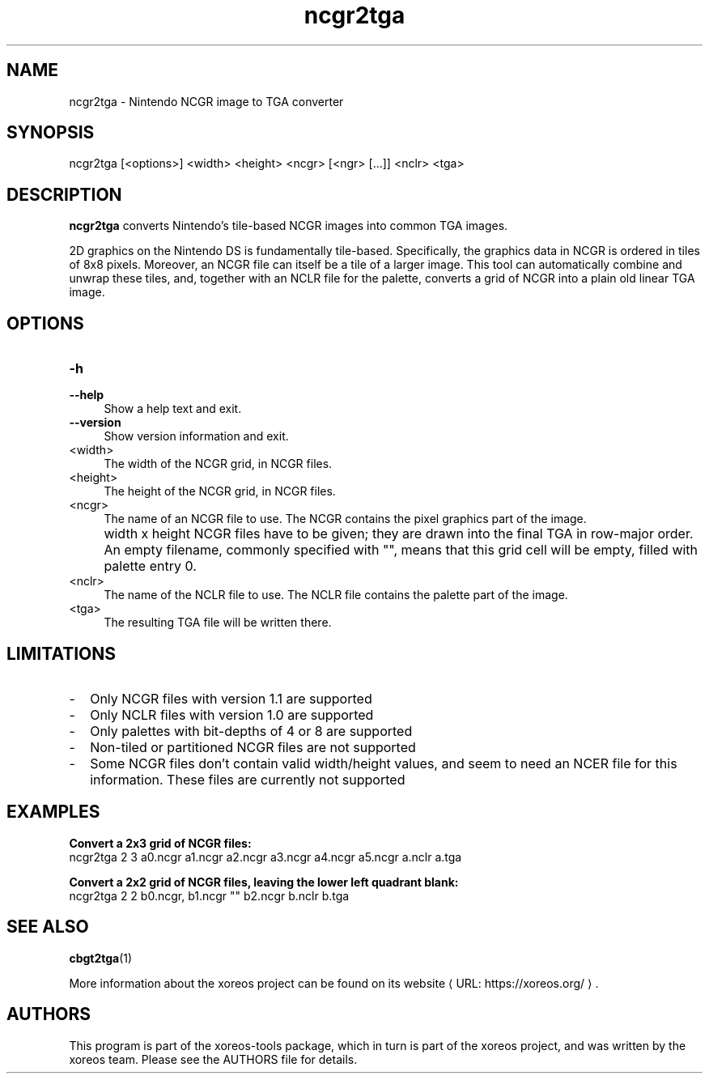 .de URL
\\$2 \(laURL: \\$1 \(ra\\$3
..
.if \n[.g] .mso www.tmac

.TH ncgr2tga 1 2015-07-23 "xoreos-tools"
.SH NAME
ncgr2tga - Nintendo NCGR image to TGA converter
.SH SYNOPSIS
ncgr2tga [<options>] <width> <height> <ncgr> [<ngr> [...]] <nclr> <tga>
.SH DESCRIPTION
.PP
.B ncgr2tga
converts Nintendo's tile-based NCGR images into common TGA images.
.PP
2D graphics on the Nintendo DS is fundamentally tile-based.
Specifically, the graphics data in NCGR is ordered in tiles of 8x8
pixels. Moreover, an NCGR file can itself be a tile of a larger
image. This tool can automatically combine and unwrap these tiles,
and, together with an NCLR file for the palette, converts a grid
of NCGR into a plain old linear TGA image.
.PP
.SH OPTIONS
.TP 4
.B -h
.PD 0
.TP 4
.B --help
.PD
Show a help text and exit.
.TP 4
.B --version
Show version information and exit.
.TP 4
<width>
The width of the NCGR grid, in NCGR files.
.TP 4
<height>
The height of the NCGR grid, in NCGR files.
.TP 4
<ncgr>
The name of an NCGR file to use. The NCGR contains the pixel
graphics part of the image.
.IP "" 4
width x height NCGR files have to be given; they are drawn into the
final TGA in row-major order. An empty filename, commonly specified
with "", means that this grid cell will be empty, filled with
palette entry 0.
.TP 4
<nclr>
The name of the NCLR file to use. The NCLR file contains the palette
part of the image.
.TP 4
<tga>
The resulting TGA file will be written there.
.SH LIMITATIONS
.PD 0
.IP - 2
Only NCGR files with version 1.1 are supported
.IP - 2
Only NCLR files with version 1.0 are supported
.IP - 2
Only palettes with bit-depths of 4 or 8 are supported
.IP - 2
Non-tiled or partitioned NCGR files are not supported
.IP - 2
Some NCGR files don't contain valid width/height values, and seem to
need an NCER file for this information. These files are currently
not supported
.PD
.SH EXAMPLES
.ad l
.B Convert a 2x3 grid of NCGR files:
.nf
.ad l
ncgr2tga 2 3 a0.ncgr a1.ncgr a2.ncgr a3.ncgr a4.ncgr a5.ncgr a.nclr a.tga
.PP
.fi
.ad l
.B Convert a 2x2 grid of NCGR files, leaving the lower left quadrant blank:
.nf
.ad l
ncgr2tga 2 2 b0.ncgr, b1.ncgr "" b2.ncgr b.nclr b.tga
.fi
.ad b
.SH "SEE ALSO"
.BR cbgt2tga (1)
.PP
More information about the xoreos project can be found on
.URL "https://xoreos.org/" "its website" .
.SH AUTHORS
This program is part of the xoreos-tools package, which in turn is
part of the xoreos project, and was written by the xoreos team.
Please see the AUTHORS file for details.
